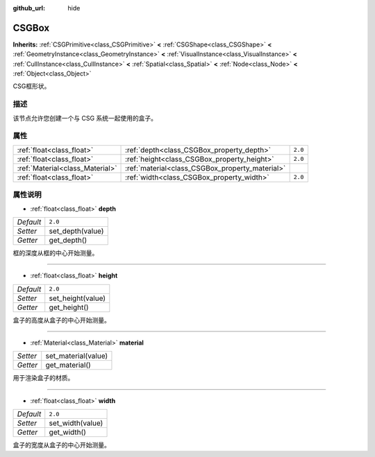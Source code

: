 :github_url: hide

.. Generated automatically by doc/tools/make_rst.py in Godot's source tree.
.. DO NOT EDIT THIS FILE, but the CSGBox.xml source instead.
.. The source is found in doc/classes or modules/<name>/doc_classes.

.. _class_CSGBox:

CSGBox
======

**Inherits:** :ref:`CSGPrimitive<class_CSGPrimitive>` **<** :ref:`CSGShape<class_CSGShape>` **<** :ref:`GeometryInstance<class_GeometryInstance>` **<** :ref:`VisualInstance<class_VisualInstance>` **<** :ref:`CullInstance<class_CullInstance>` **<** :ref:`Spatial<class_Spatial>` **<** :ref:`Node<class_Node>` **<** :ref:`Object<class_Object>`

CSG框形状。

描述
----

该节点允许您创建一个与 CSG 系统一起使用的盒子。

属性
----

+---------------------------------+-------------------------------------------------+---------+
| :ref:`float<class_float>`       | :ref:`depth<class_CSGBox_property_depth>`       | ``2.0`` |
+---------------------------------+-------------------------------------------------+---------+
| :ref:`float<class_float>`       | :ref:`height<class_CSGBox_property_height>`     | ``2.0`` |
+---------------------------------+-------------------------------------------------+---------+
| :ref:`Material<class_Material>` | :ref:`material<class_CSGBox_property_material>` |         |
+---------------------------------+-------------------------------------------------+---------+
| :ref:`float<class_float>`       | :ref:`width<class_CSGBox_property_width>`       | ``2.0`` |
+---------------------------------+-------------------------------------------------+---------+

属性说明
--------

.. _class_CSGBox_property_depth:

- :ref:`float<class_float>` **depth**

+-----------+------------------+
| *Default* | ``2.0``          |
+-----------+------------------+
| *Setter*  | set_depth(value) |
+-----------+------------------+
| *Getter*  | get_depth()      |
+-----------+------------------+

框的深度从框的中心开始测量。

----

.. _class_CSGBox_property_height:

- :ref:`float<class_float>` **height**

+-----------+-------------------+
| *Default* | ``2.0``           |
+-----------+-------------------+
| *Setter*  | set_height(value) |
+-----------+-------------------+
| *Getter*  | get_height()      |
+-----------+-------------------+

盒子的高度从盒子的中心开始测量。

----

.. _class_CSGBox_property_material:

- :ref:`Material<class_Material>` **material**

+----------+---------------------+
| *Setter* | set_material(value) |
+----------+---------------------+
| *Getter* | get_material()      |
+----------+---------------------+

用于渲染盒子的材质。

----

.. _class_CSGBox_property_width:

- :ref:`float<class_float>` **width**

+-----------+------------------+
| *Default* | ``2.0``          |
+-----------+------------------+
| *Setter*  | set_width(value) |
+-----------+------------------+
| *Getter*  | get_width()      |
+-----------+------------------+

盒子的宽度从盒子的中心开始测量。

.. |virtual| replace:: :abbr:`virtual (This method should typically be overridden by the user to have any effect.)`
.. |const| replace:: :abbr:`const (This method has no side effects. It doesn't modify any of the instance's member variables.)`
.. |vararg| replace:: :abbr:`vararg (This method accepts any number of arguments after the ones described here.)`
